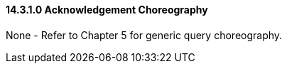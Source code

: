 ==== 14.3.1.0 Acknowledgement Choreography

None - Refer to Chapter 5 for generic query choreography.

